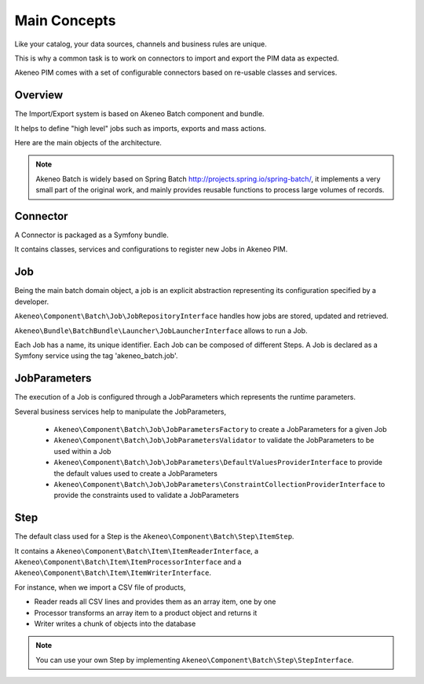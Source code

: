 Main Concepts
=============

Like your catalog, your data sources, channels and business rules are unique.

This is why a common task is to work on connectors to import and export the PIM data as expected.

Akeneo PIM comes with a set of configurable connectors based on re-usable classes and services.

.. image:: ./akeneo_overview.svg

Overview
--------

The Import/Export system is based on Akeneo Batch component and bundle.

It helps to define "high level" jobs such as imports, exports and mass actions.

Here are the main objects of the architecture.

.. image:: ./batch-main-concepts.png

.. note::

    Akeneo Batch is widely based on Spring Batch http://projects.spring.io/spring-batch/, it implements a very small part of the original work, and mainly provides reusable functions to process large volumes of records.

Connector
---------

A Connector is packaged as a Symfony bundle.

It contains classes, services and configurations to register new Jobs in Akeneo PIM.

Job
---

Being the main batch domain object, a job is an explicit abstraction representing its configuration specified by a developer.

``Akeneo\Component\Batch\Job\JobRepositoryInterface`` handles how jobs are stored, updated and retrieved.

``Akeneo\Bundle\BatchBundle\Launcher\JobLauncherInterface`` allows to run a Job.

Each Job has a name, its unique identifier.
Each Job can be composed of different Steps.
A Job is declared as a Symfony service using the tag 'akeneo_batch.job'.

JobParameters
-------------

The execution of a Job is configured through a JobParameters which represents the runtime parameters.

Several business services help to manipulate the JobParameters,

 - ``Akeneo\Component\Batch\Job\JobParametersFactory`` to create a JobParameters for a given Job
 - ``Akeneo\Component\Batch\Job\JobParametersValidator`` to validate the JobParameters to be used within a Job
 - ``Akeneo\Component\Batch\Job\JobParameters\DefaultValuesProviderInterface`` to provide the default values used to create a JobParameters
 - ``Akeneo\Component\Batch\Job\JobParameters\ConstraintCollectionProviderInterface`` to provide the constraints used to validate a JobParameters

Step
----

The default class used for a Step is the ``Akeneo\Component\Batch\Step\ItemStep``.

It contains a ``Akeneo\Component\Batch\Item\ItemReaderInterface``, a ``Akeneo\Component\Batch\Item\ItemProcessorInterface`` and a ``Akeneo\Component\Batch\Item\ItemWriterInterface``.

.. image:: ./batch-item-step.png

For instance, when we import a CSV file of products,

* Reader reads all CSV lines and provides them as an array item, one by one
* Processor transforms an array item to a product object and returns it
* Writer writes a chunk of objects into the database

.. note::

  You can use your own Step by implementing ``Akeneo\Component\Batch\Step\StepInterface``.
